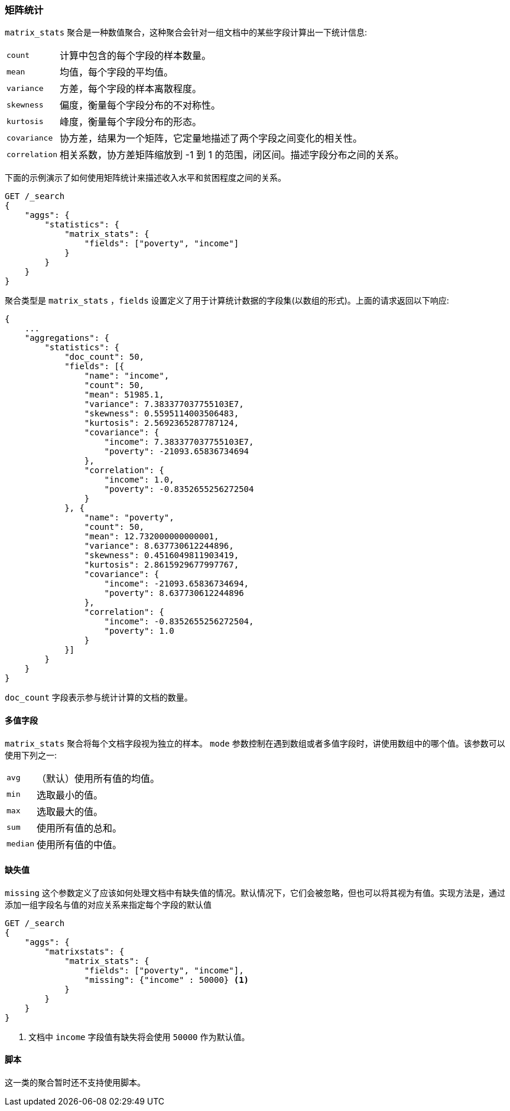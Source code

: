 [[search-aggregations-matrix-stats-aggregation]]
=== 矩阵统计

`matrix_stats` 聚合是一种数值聚合，这种聚合会针对一组文档中的某些字段计算出一下统计信息:

[horizontal]
`count`:: 计算中包含的每个字段的样本数量。
`mean`:: 均值，每个字段的平均值。
`variance`:: 方差，每个字段的样本离散程度。
`skewness`:: 偏度，衡量每个字段分布的不对称性。
`kurtosis`:: 峰度，衡量每个字段分布的形态。
`covariance`:: 协方差，结果为一个矩阵，它定量地描述了两个字段之间变化的相关性。
`correlation`:: 相关系数，协方差矩阵缩放到 -1 到 1 的范围，闭区间。描述字段分布之间的关系。

//////////////////////////

[source,js]
--------------------------------------------------
PUT /statistics/_doc/0
{"poverty": 24.0, "income": 50000.0}

PUT /statistics/_doc/1
{"poverty": 13.0, "income": 95687.0}

PUT /statistics/_doc/2
{"poverty": 69.0, "income": 7890.0}

POST /_refresh
--------------------------------------------------
// NOTCONSOLE
// TESTSETUP

//////////////////////////

下面的示例演示了如何使用矩阵统计来描述收入水平和贫困程度之间的关系。

[source,js]
--------------------------------------------------
GET /_search
{
    "aggs": {
        "statistics": {
            "matrix_stats": {
                "fields": ["poverty", "income"]
            }
        }
    }
}
--------------------------------------------------
// CONSOLE
// TEST[s/_search/_search\?filter_path=aggregations/]

聚合类型是 `matrix_stats` ，`fields` 设置定义了用于计算统计数据的字段集(以数组的形式)。上面的请求返回以下响应:

[source,js]
--------------------------------------------------
{
    ...
    "aggregations": {
        "statistics": {
            "doc_count": 50,
            "fields": [{
                "name": "income",
                "count": 50,
                "mean": 51985.1,
                "variance": 7.383377037755103E7,
                "skewness": 0.5595114003506483,
                "kurtosis": 2.5692365287787124,
                "covariance": {
                    "income": 7.383377037755103E7,
                    "poverty": -21093.65836734694
                },
                "correlation": {
                    "income": 1.0,
                    "poverty": -0.8352655256272504
                }
            }, {
                "name": "poverty",
                "count": 50,
                "mean": 12.732000000000001,
                "variance": 8.637730612244896,
                "skewness": 0.4516049811903419,
                "kurtosis": 2.8615929677997767,
                "covariance": {
                    "income": -21093.65836734694,
                    "poverty": 8.637730612244896
                },
                "correlation": {
                    "income": -0.8352655256272504,
                    "poverty": 1.0
                }
            }]
        }
    }
}
--------------------------------------------------
// TESTRESPONSE[s/\.\.\.//]
// TESTRESPONSE[s/: (\-)?[0-9\.E]+/: $body.$_path/]

`doc_count` 字段表示参与统计计算的文档的数量。

==== 多值字段

`matrix_stats` 聚合将每个文档字段视为独立的样本。
`mode` 参数控制在遇到数组或者多值字段时，讲使用数组中的哪个值。该参数可以使用下列之一:

[horizontal]
`avg`:: （默认）使用所有值的均值。
`min`:: 选取最小的值。
`max`:: 选取最大的值。
`sum`:: 使用所有值的总和。
`median`:: 使用所有值的中值。

==== 缺失值

`missing` 这个参数定义了应该如何处理文档中有缺失值的情况。默认情况下，它们会被忽略，但也可以将其视为有值。实现方法是，通过添加一组字段名与值的对应关系来指定每个字段的默认值

[source,js]
--------------------------------------------------
GET /_search
{
    "aggs": {
        "matrixstats": {
            "matrix_stats": {
                "fields": ["poverty", "income"],
                "missing": {"income" : 50000} <1>
            }
        }
    }
}
--------------------------------------------------
// CONSOLE

<1> 文档中 `income` 字段值有缺失将会使用 `50000` 作为默认值。

==== 脚本

这一类的聚合暂时还不支持使用脚本。
